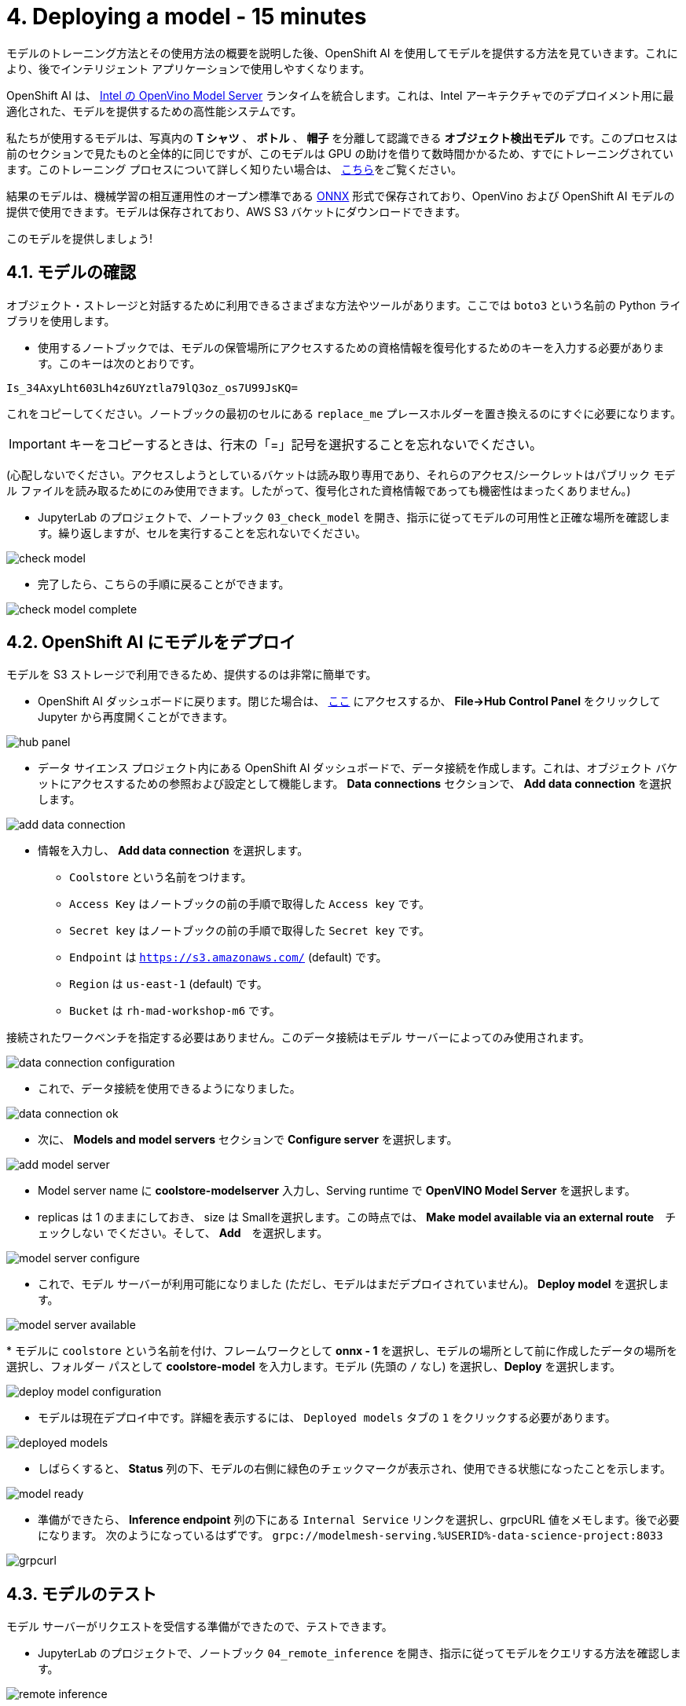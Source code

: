 = 4. Deploying a model - 15 minutes
:imagesdir: ../assets/images

モデルのトレーニング方法とその使用方法の概要を説明した後、OpenShift AI を使用してモデルを提供する方法を見ていきます。これにより、後でインテリジェント アプリケーションで使用しやすくなります。

OpenShift AI は、 https://docs.openvino.ai/latest/ovms_what_is_openvino_model_server.html[Intel の OpenVino Model Server^] ランタイムを統合します。これは、Intel アーキテクチャでのデプロイメント用に最適化された、モデルを提供するための高性能システムです。

私たちが使用するモデルは、写真内の **T シャツ** 、 **ボトル** 、 **帽子** を分離して認識できる **オブジェクト検出モデル** です。このプロセスは前のセクションで見たものと全体的に同じですが、このモデルは GPU の助けを借りて数時間かかるため、すでにトレーニングされています。このトレーニング プロセスについて詳しく知りたい場合は、 https://github.com/rh-aiservices-bu/yolov5-transfer-learning[こちら^]をご覧ください。

結果のモデルは、機械学習の相互運用性のオープン標準である https://onnx.ai/[ONNX^] 形式で保存されており、OpenVino および OpenShift AI モデルの提供で使用できます。モデルは保存されており、AWS S3 バケットにダウンロードできます。

このモデルを提供しましょう!

== 4.1. モデルの確認

オブジェクト・ストレージと対話するために利用できるさまざまな方法やツールがあります。ここでは `boto3` という名前の Python ライブラリを使用します。

* 使用するノートブックでは、モデルの保管場所にアクセスするための資格情報を復号化するためのキーを入力する必要があります。このキーは次のとおりです。

[source,text]
----
Is_34AxyLht603Lh4z6UYztla79lQ3oz_os7U99JsKQ=
----

これをコピーしてください。ノートブックの最初のセルにある `replace_me` プレースホルダーを置き換えるのにすぐに必要になります。

IMPORTANT: キーをコピーするときは、行末の「=」記号を選択することを忘れないでください。

(心配しないでください。アクセスしようとしているバケットは読み取り専用であり、それらのアクセス/シークレットはパブリック モデル ファイルを読み取るためにのみ使用できます。したがって、復号化された資格情報であっても機密性はまったくありません。)

* JupyterLab のプロジェクトで、ノートブック `03_check_model` を開き、指示に従ってモデルの可用性と正確な場所を確認します。繰り返しますが、セルを実行することを忘れないでください。

image::check_model.png[]

* 完了したら、こちらの手順に戻ることができます。

image::check_model-complete.png[]

== 4.2. OpenShift AI にモデルをデプロイ

モデルを S3 ストレージで利用できるため、提供するのは非常に簡単です。

* OpenShift AI ダッシュボードに戻ります。閉じた場合は、 https://rhods-dashboard-redhat-ods-applications.%SUBDOMAIN%[ここ^] にアクセスするか、 **File->Hub Control Panel** をクリックして Jupyter から再度開くことができます。 

image::hub_panel.png[]

* データ サイエンス プロジェクト内にある OpenShift AI ダッシュボードで、データ接続を作成します。これは、オブジェクト バケットにアクセスするための参照および設定として機能します。 **Data connections** セクションで、 **Add data connection** を選択します。

image::add_data_connection.png[]

* 情報を入力し、 **Add data connection** を選択します。
    ** `Coolstore` という名前をつけます。
    ** `Access Key` はノートブックの前の手順で取得した `Access key` です。
    ** `Secret key` はノートブックの前の手順で取得した `Secret key` です。
    ** `Endpoint` は `https://s3.amazonaws.com/` (default) です。
    ** `Region` は `us-east-1` (default) です。
    ** `Bucket` は `rh-mad-workshop-m6` です。

接続されたワークベンチを指定する必要はありません。このデータ接続はモデル サーバーによってのみ使用されます。

image::data_connection_configuration.png[]

* これで、データ接続を使用できるようになりました。

image::data_connection_ok.png[]

* 次に、 **Models and model servers** セクションで **Configure server** を選択します。

image::add_model_server.png[]

* Model server name に *coolstore-modelserver* 入力し、Serving runtime で *OpenVINO Model Server* を選択します。
* replicas は 1 のままにしておき、 size は Smallを選択します。この時点では、 **Make model available via an external route**　`チェックしない` でください。そして、 **Add**　を選択します。

image::model_server_configure.png[]

* これで、モデル サーバーが利用可能になりました (ただし、モデルはまだデプロイされていません)。 **Deploy model** を選択します。

image::model_server_available.png[]

* 
モデルに `coolstore` という名前を付け、フレームワークとして **onnx - 1** を選択し、モデルの場所として前に作成したデータの場所を選択し、フォルダー パスとして **coolstore-model** を入力します。モデル (先頭の `/` なし) を選択し、**Deploy** を選択します。

image::deploy_model_configuration.png[]

* モデルは現在デプロイ中です。詳細を表示するには、 `Deployed models` タブの `1` をクリックする必要があります。

image::deployed_models.png[]

* しばらくすると、 **Status** 列の下、モデルの右側に緑色のチェックマークが表示され、使用できる状態になったことを示します。

image::model_ready.png[]

* 準備ができたら、 **Inference endpoint** 列の下にある `Internal Service` リンクを選択し、grpcURL 値をメモします。後で必要になります。 次のようになっているはずです。
`grpc://modelmesh-serving.%USERID%-data-science-project:8033`

image::grpcurl.png[]

== 4.3. モデルのテスト

モデル サーバーがリクエストを受信する準備ができたので、テストできます。

* JupyterLab のプロジェクトで、ノートブック `04_remote_inference` を開き、指示に従ってモデルをクエリする方法を確認します。

image::remote_inference.png[]

* ノートの指示を完了すると、次の結果が得られます。

image::remote_inference_complete.png[]